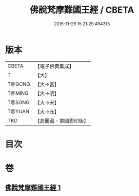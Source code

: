 #+TITLE: 佛說梵摩難國王經 / CBETA
#+DATE: 2015-11-26 15:21:29.494315
* 版本
 |     CBETA|【電子佛典集成】|
 |         T|【大】     |
 |    T@GONG|【大→宮】   |
 |    T@MING|【大→明】   |
 |    T@SONG|【大→宋】   |
 |    T@YUAN|【大→元】   |
 |       TKD|【高麗藏・東國影印版】|

* 目次
* 卷
** [[file:KR6i0151_001.txt][佛說梵摩難國王經 1]]
